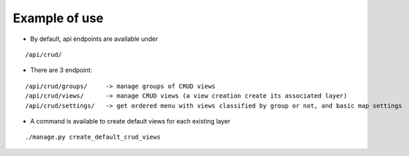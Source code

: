 Example of use
==============

- By default, api endpoints are available under

::

    /api/crud/

- There are 3 endpoint:

::

    /api/crud/groups/     -> manage groups of CRUD views
    /api/crud/views/      -> manage CRUD views (a view creation create its associated layer)
    /api/crud/settings/   -> get ordered menu with views classified by group or not, and basic map settings

- A command is available to create default views for each existing layer

::

    ./manage.py create_default_crud_views
